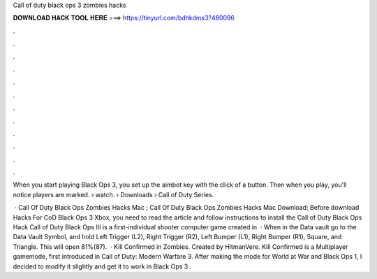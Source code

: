 Call of duty black ops 3 zombies hacks



𝐃𝐎𝐖𝐍𝐋𝐎𝐀𝐃 𝐇𝐀𝐂𝐊 𝐓𝐎𝐎𝐋 𝐇𝐄𝐑𝐄 ===> https://tinyurl.com/bdhkdms3?480096



.



.



.



.



.



.



.



.



.



.



.



.

When you start playing Black Ops 3, you set up the aimbot key with the click of a button. Then when you play, you'll notice players are marked.  › watch.  › Downloads › Call of Duty Series.

 · Call Of Duty Black Ops Zombies Hacks Mac ; Call Of Duty Black Ops Zombies Hacks Mac Download; Before download Hacks For CoD Black Ops 3 Xbox, you need to read the article and follow instructions to install the Call of Duty Black Ops Hack Call of Duty Black Ops III is a first-individual shooter computer game created in   · When in the Data vault go to the Data Vault Symbol, and hold Left Trigger (L2), Right Trigger (R2), Left Bumper (L1), Right Bumper (R1), Square, and Triangle. This will open 81%(87).  · Kill Confirmed in Zombies. Created by HitmanVere. Kill Confirmed is a Multiplayer gamemode, first introduced in Call of Duty: Modern Warfare 3. After making the mode for World at War and Black Ops 1, I decided to modify it slightly and get it to work in Black Ops 3 .
